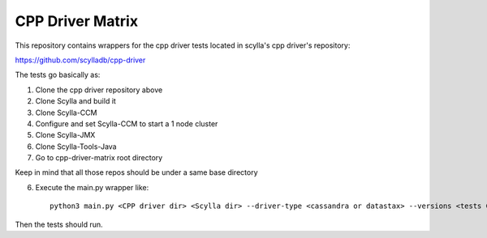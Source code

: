 CPP Driver Matrix
====================

This repository contains wrappers for the cpp driver tests located in scylla's cpp driver's repository:

https://github.com/scylladb/cpp-driver

The tests go basically as:

1) Clone the cpp driver repository above
2) Clone Scylla and build it
3) Clone Scylla-CCM
4) Configure and set Scylla-CCM to start a 1 node cluster
5) Clone Scylla-JMX
6) Clone Scylla-Tools-Java
7) Go to cpp-driver-matrix root directory

Keep in mind that all those repos should be under a same base directory

6) Execute the main.py wrapper like::

    python3 main.py <CPP driver dir> <Scylla dir> --driver-type <cassandra or datastax> --versions <tests CPP driver version> --scylla-version <scylla_version - if run test using relocatable packages>"

Then the tests should run.
